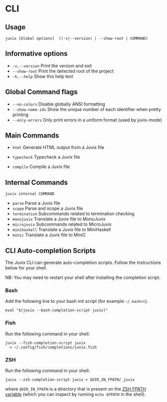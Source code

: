 * CLI

** Usage

#+begin_src shell
juvix [Global options]  ((-v|--version) | --show-root | COMMAND)
#+end_src

** Informative options

- =-v,--version=
  Print the version and exit
- =--show-root=
  Print the detected root of the project
- =-h,--help=
  Show this help text


** Global Command flags

- =--no-colors=
  Disable globally ANSI formatting
- =--show-name-ids=
  Show the unique number of each identifier when pretty
                          printing
- =--only-errors=
  Only print errors in a uniform format (used by
                          juvix-mode)

** Main Commands

- =html=
  Generate HTML output from a Juvix file

- =typecheck=
  Typecheck a Juvix file

- =compile=
  Compile a Juvix file

** Internal Commands

#+begin_src shell
juvix internal COMMAND
#+end_src

- =parse=
  Parse a Juvix file
- =scope=
  Parse and scope a Juvix file
- =termination=
  Subcommands related to termination checking
- =monojuvix=
  Translate a Juvix file to MonoJuvix
- =microjuvix=
  Subcommands related to MicroJuvix
- =minihaskell=
  Translate a Juvix file to MiniHaskell
- =minic=
  Translate a Juvix file to MiniC

** CLI Auto-completion Scripts

The Juvix CLI can generate auto-completion scripts. Follow the instructions below for your shell.

NB: You may need to restart your shell after installing the completion script.

*** Bash

Add the following line to your bash init script (for example =~/.bashrc=).

#+begin_src shell
  eval "$(juvix --bash-completion-script juvix)"
#+end_src

*** Fish

Run the following command in your shell:

#+begin_src shell
juvix --fish-completion-script juvix
  > ~/.config/fish/completions/juvix.fish
#+end_src

*** ZSH

Run the following command in your shell:

#+begin_src shell
juvix --zsh-completion-script juvix > $DIR_IN_FPATH/_juvix
#+end_src

where =$DIR_IN_FPATH= is a directory that is present on the [[https://zsh.sourceforge.io/Doc/Release/Functions.html][ZSH FPATH variable]] (which you can inspect by running =echo $FPATH= in the shell).
